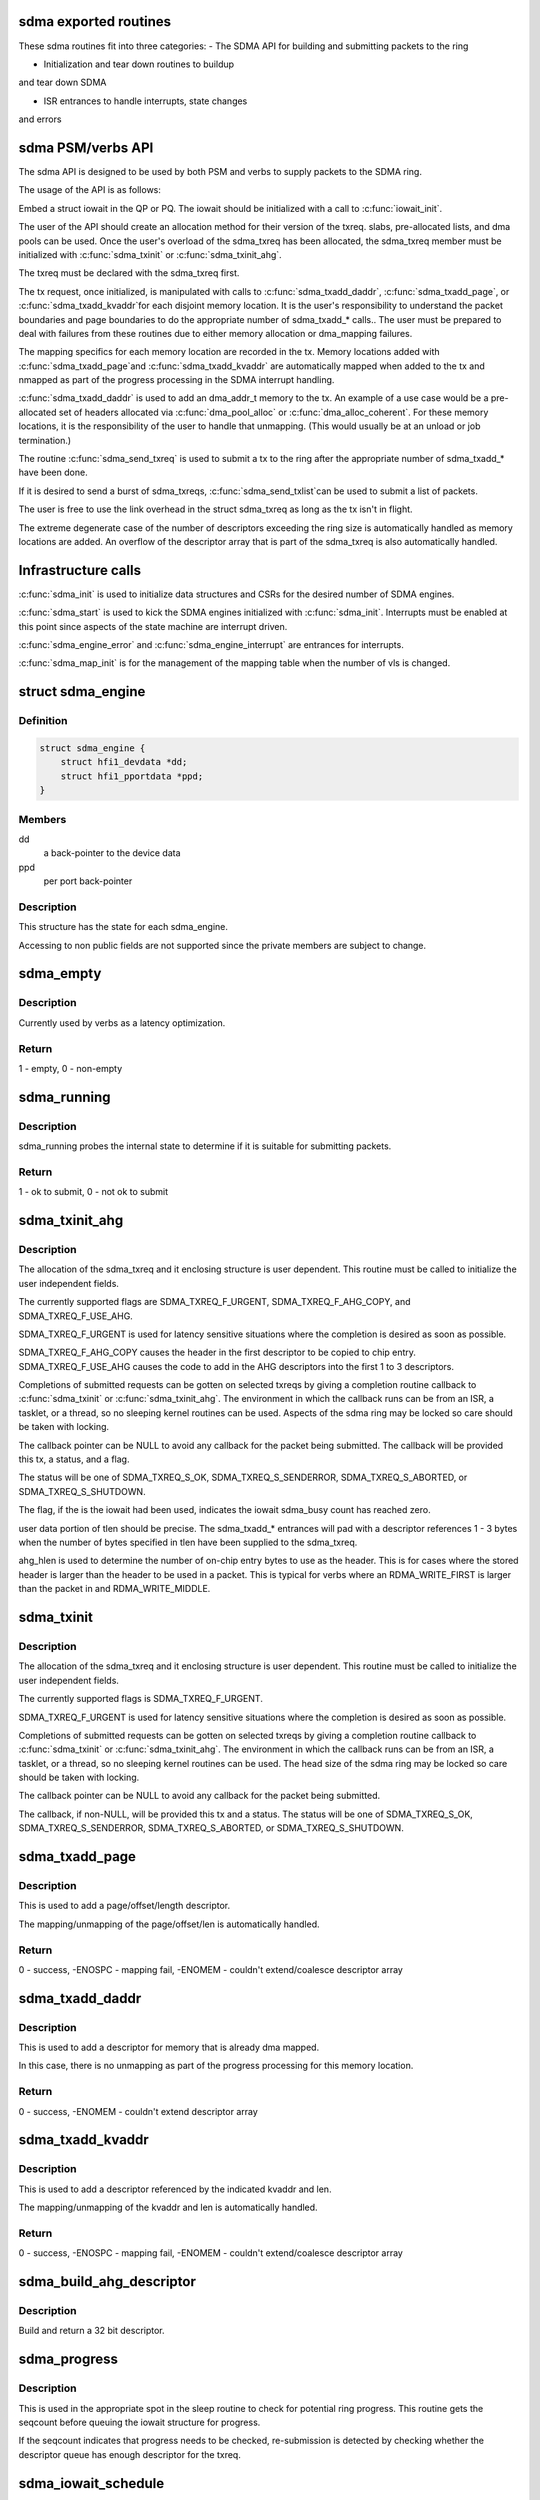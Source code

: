 .. -*- coding: utf-8; mode: rst -*-
.. src-file: drivers/infiniband/hw/hfi1/sdma.h

.. _`sdma-exported-routines`:

sdma exported routines
======================

These sdma routines fit into three categories:
- The SDMA API for building and submitting packets
to the ring

- Initialization and tear down routines to buildup
and tear down SDMA

- ISR entrances to handle interrupts, state changes
and errors

.. _`sdma-psm-verbs-api`:

sdma PSM/verbs API
==================

The sdma API is designed to be used by both PSM
and verbs to supply packets to the SDMA ring.

The usage of the API is as follows:

Embed a struct iowait in the QP or
PQ.  The iowait should be initialized with a
call to \ :c:func:`iowait_init`\ .

The user of the API should create an allocation method
for their version of the txreq. slabs, pre-allocated lists,
and dma pools can be used.  Once the user's overload of
the sdma_txreq has been allocated, the sdma_txreq member
must be initialized with \ :c:func:`sdma_txinit`\  or \ :c:func:`sdma_txinit_ahg`\ .

The txreq must be declared with the sdma_txreq first.

The tx request, once initialized,  is manipulated with calls to
\ :c:func:`sdma_txadd_daddr`\ , \ :c:func:`sdma_txadd_page`\ , or \ :c:func:`sdma_txadd_kvaddr`\ 
for each disjoint memory location.  It is the user's responsibility
to understand the packet boundaries and page boundaries to do the
appropriate number of sdma_txadd\_\* calls..  The user
must be prepared to deal with failures from these routines due to
either memory allocation or dma_mapping failures.

The mapping specifics for each memory location are recorded
in the tx. Memory locations added with \ :c:func:`sdma_txadd_page`\ 
and \ :c:func:`sdma_txadd_kvaddr`\  are automatically mapped when added
to the tx and nmapped as part of the progress processing in the
SDMA interrupt handling.

\ :c:func:`sdma_txadd_daddr`\  is used to add an dma_addr_t memory to the
tx.   An example of a use case would be a pre-allocated
set of headers allocated via \ :c:func:`dma_pool_alloc`\  or
\ :c:func:`dma_alloc_coherent`\ .  For these memory locations, it
is the responsibility of the user to handle that unmapping.
(This would usually be at an unload or job termination.)

The routine \ :c:func:`sdma_send_txreq`\  is used to submit
a tx to the ring after the appropriate number of
sdma_txadd\_\* have been done.

If it is desired to send a burst of sdma_txreqs, \ :c:func:`sdma_send_txlist`\ 
can be used to submit a list of packets.

The user is free to use the link overhead in the struct sdma_txreq as
long as the tx isn't in flight.

The extreme degenerate case of the number of descriptors
exceeding the ring size is automatically handled as
memory locations are added.  An overflow of the descriptor
array that is part of the sdma_txreq is also automatically
handled.

.. _`infrastructure-calls`:

Infrastructure calls
====================

\ :c:func:`sdma_init`\  is used to initialize data structures and
CSRs for the desired number of SDMA engines.

\ :c:func:`sdma_start`\  is used to kick the SDMA engines initialized
with \ :c:func:`sdma_init`\ .   Interrupts must be enabled at this
point since aspects of the state machine are interrupt
driven.

\ :c:func:`sdma_engine_error`\  and \ :c:func:`sdma_engine_interrupt`\  are
entrances for interrupts.

\ :c:func:`sdma_map_init`\  is for the management of the mapping
table when the number of vls is changed.

.. _`sdma_engine`:

struct sdma_engine
==================

.. c:type:: struct sdma_engine

    Data pertaining to each SDMA engine.

.. _`sdma_engine.definition`:

Definition
----------

.. code-block:: c

    struct sdma_engine {
        struct hfi1_devdata *dd;
        struct hfi1_pportdata *ppd;
    }

.. _`sdma_engine.members`:

Members
-------

dd
    a back-pointer to the device data

ppd
    per port back-pointer

.. _`sdma_engine.description`:

Description
-----------

This structure has the state for each sdma_engine.

Accessing to non public fields are not supported
since the private members are subject to change.

.. _`sdma_empty`:

sdma_empty
==========

.. c:function:: int sdma_empty(struct sdma_engine *sde)

    idle engine test

    :param struct sdma_engine \*sde:
        *undescribed*

.. _`sdma_empty.description`:

Description
-----------

Currently used by verbs as a latency optimization.

.. _`sdma_empty.return`:

Return
------

1 - empty, 0 - non-empty

.. _`sdma_running`:

sdma_running
============

.. c:function:: int sdma_running(struct sdma_engine *engine)

    state suitability test

    :param struct sdma_engine \*engine:
        sdma engine

.. _`sdma_running.description`:

Description
-----------

sdma_running probes the internal state to determine if it is suitable
for submitting packets.

.. _`sdma_running.return`:

Return
------

1 - ok to submit, 0 - not ok to submit

.. _`sdma_txinit_ahg`:

sdma_txinit_ahg
===============

.. c:function:: int sdma_txinit_ahg(struct sdma_txreq *tx, u16 flags, u16 tlen, u8 ahg_entry, u8 num_ahg, u32 *ahg, u8 ahg_hlen, void (*cb)(struct sdma_txreq *, int))

    initialize an sdma_txreq struct with AHG

    :param struct sdma_txreq \*tx:
        tx request to initialize

    :param u16 flags:
        flags to key last descriptor additions

    :param u16 tlen:
        total packet length (pbc + headers + data)

    :param u8 ahg_entry:
        ahg entry to use  (0 - 31)

    :param u8 num_ahg:
        ahg descriptor for first descriptor (0 - 9)

    :param u32 \*ahg:
        array of AHG descriptors (up to 9 entries)

    :param u8 ahg_hlen:
        number of bytes from ASIC entry to use

    :param void (\*cb)(struct sdma_txreq \*, int):
        callback

.. _`sdma_txinit_ahg.description`:

Description
-----------

The allocation of the sdma_txreq and it enclosing structure is user
dependent.  This routine must be called to initialize the user independent
fields.

The currently supported flags are SDMA_TXREQ_F_URGENT,
SDMA_TXREQ_F_AHG_COPY, and SDMA_TXREQ_F_USE_AHG.

SDMA_TXREQ_F_URGENT is used for latency sensitive situations where the
completion is desired as soon as possible.

SDMA_TXREQ_F_AHG_COPY causes the header in the first descriptor to be
copied to chip entry. SDMA_TXREQ_F_USE_AHG causes the code to add in
the AHG descriptors into the first 1 to 3 descriptors.

Completions of submitted requests can be gotten on selected
txreqs by giving a completion routine callback to \ :c:func:`sdma_txinit`\  or
\ :c:func:`sdma_txinit_ahg`\ .  The environment in which the callback runs
can be from an ISR, a tasklet, or a thread, so no sleeping
kernel routines can be used.   Aspects of the sdma ring may
be locked so care should be taken with locking.

The callback pointer can be NULL to avoid any callback for the packet
being submitted. The callback will be provided this tx, a status, and a flag.

The status will be one of SDMA_TXREQ_S_OK, SDMA_TXREQ_S_SENDERROR,
SDMA_TXREQ_S_ABORTED, or SDMA_TXREQ_S_SHUTDOWN.

The flag, if the is the iowait had been used, indicates the iowait
sdma_busy count has reached zero.

user data portion of tlen should be precise.   The sdma_txadd\_\* entrances
will pad with a descriptor references 1 - 3 bytes when the number of bytes
specified in tlen have been supplied to the sdma_txreq.

ahg_hlen is used to determine the number of on-chip entry bytes to
use as the header.   This is for cases where the stored header is
larger than the header to be used in a packet.  This is typical
for verbs where an RDMA_WRITE_FIRST is larger than the packet in
and RDMA_WRITE_MIDDLE.

.. _`sdma_txinit`:

sdma_txinit
===========

.. c:function:: int sdma_txinit(struct sdma_txreq *tx, u16 flags, u16 tlen, void (*cb)(struct sdma_txreq *, int))

    initialize an sdma_txreq struct (no AHG)

    :param struct sdma_txreq \*tx:
        tx request to initialize

    :param u16 flags:
        flags to key last descriptor additions

    :param u16 tlen:
        total packet length (pbc + headers + data)

    :param void (\*cb)(struct sdma_txreq \*, int):
        callback pointer

.. _`sdma_txinit.description`:

Description
-----------

The allocation of the sdma_txreq and it enclosing structure is user
dependent.  This routine must be called to initialize the user
independent fields.

The currently supported flags is SDMA_TXREQ_F_URGENT.

SDMA_TXREQ_F_URGENT is used for latency sensitive situations where the
completion is desired as soon as possible.

Completions of submitted requests can be gotten on selected
txreqs by giving a completion routine callback to \ :c:func:`sdma_txinit`\  or
\ :c:func:`sdma_txinit_ahg`\ .  The environment in which the callback runs
can be from an ISR, a tasklet, or a thread, so no sleeping
kernel routines can be used.   The head size of the sdma ring may
be locked so care should be taken with locking.

The callback pointer can be NULL to avoid any callback for the packet
being submitted.

The callback, if non-NULL,  will be provided this tx and a status.  The
status will be one of SDMA_TXREQ_S_OK, SDMA_TXREQ_S_SENDERROR,
SDMA_TXREQ_S_ABORTED, or SDMA_TXREQ_S_SHUTDOWN.

.. _`sdma_txadd_page`:

sdma_txadd_page
===============

.. c:function:: int sdma_txadd_page(struct hfi1_devdata *dd, struct sdma_txreq *tx, struct page *page, unsigned long offset, u16 len)

    add a page to the sdma_txreq

    :param struct hfi1_devdata \*dd:
        the device to use for mapping

    :param struct sdma_txreq \*tx:
        tx request to which the page is added

    :param struct page \*page:
        page to map

    :param unsigned long offset:
        offset within the page

    :param u16 len:
        length in bytes

.. _`sdma_txadd_page.description`:

Description
-----------

This is used to add a page/offset/length descriptor.

The mapping/unmapping of the page/offset/len is automatically handled.

.. _`sdma_txadd_page.return`:

Return
------

0 - success, -ENOSPC - mapping fail, -ENOMEM - couldn't
extend/coalesce descriptor array

.. _`sdma_txadd_daddr`:

sdma_txadd_daddr
================

.. c:function:: int sdma_txadd_daddr(struct hfi1_devdata *dd, struct sdma_txreq *tx, dma_addr_t addr, u16 len)

    add a dma address to the sdma_txreq

    :param struct hfi1_devdata \*dd:
        the device to use for mapping

    :param struct sdma_txreq \*tx:
        sdma_txreq to which the page is added

    :param dma_addr_t addr:
        dma address mapped by caller

    :param u16 len:
        length in bytes

.. _`sdma_txadd_daddr.description`:

Description
-----------

This is used to add a descriptor for memory that is already dma mapped.

In this case, there is no unmapping as part of the progress processing for
this memory location.

.. _`sdma_txadd_daddr.return`:

Return
------

0 - success, -ENOMEM - couldn't extend descriptor array

.. _`sdma_txadd_kvaddr`:

sdma_txadd_kvaddr
=================

.. c:function:: int sdma_txadd_kvaddr(struct hfi1_devdata *dd, struct sdma_txreq *tx, void *kvaddr, u16 len)

    add a kernel virtual address to sdma_txreq

    :param struct hfi1_devdata \*dd:
        the device to use for mapping

    :param struct sdma_txreq \*tx:
        sdma_txreq to which the page is added

    :param void \*kvaddr:
        the kernel virtual address

    :param u16 len:
        length in bytes

.. _`sdma_txadd_kvaddr.description`:

Description
-----------

This is used to add a descriptor referenced by the indicated kvaddr and
len.

The mapping/unmapping of the kvaddr and len is automatically handled.

.. _`sdma_txadd_kvaddr.return`:

Return
------

0 - success, -ENOSPC - mapping fail, -ENOMEM - couldn't extend/coalesce
descriptor array

.. _`sdma_build_ahg_descriptor`:

sdma_build_ahg_descriptor
=========================

.. c:function:: u32 sdma_build_ahg_descriptor(u16 data, u8 dwindex, u8 startbit, u8 bits)

    build ahg descriptor \ ``data``\  \ ``dwindex``\  \ ``startbit``\  \ ``bits``\ 

    :param u16 data:
        *undescribed*

    :param u8 dwindex:
        *undescribed*

    :param u8 startbit:
        *undescribed*

    :param u8 bits:
        *undescribed*

.. _`sdma_build_ahg_descriptor.description`:

Description
-----------

Build and return a 32 bit descriptor.

.. _`sdma_progress`:

sdma_progress
=============

.. c:function:: unsigned sdma_progress(struct sdma_engine *sde, unsigned seq, struct sdma_txreq *tx)

    use seq number of detect head progress

    :param struct sdma_engine \*sde:
        sdma_engine to check

    :param unsigned seq:
        base seq count

    :param struct sdma_txreq \*tx:
        txreq for which we need to check descriptor availability

.. _`sdma_progress.description`:

Description
-----------

This is used in the appropriate spot in the sleep routine
to check for potential ring progress.  This routine gets the
seqcount before queuing the iowait structure for progress.

If the seqcount indicates that progress needs to be checked,
re-submission is detected by checking whether the descriptor
queue has enough descriptor for the txreq.

.. _`sdma_iowait_schedule`:

sdma_iowait_schedule
====================

.. c:function:: void sdma_iowait_schedule(struct sdma_engine *sde, struct iowait *wait)

    initialize wait structure

    :param struct sdma_engine \*sde:
        sdma_engine to schedule

    :param struct iowait \*wait:
        wait struct to schedule

.. _`sdma_iowait_schedule.description`:

Description
-----------

This function initializes the iowait
structure embedded in the QP or PQ.

.. _`sdma_map_elem`:

struct sdma_map_elem
====================

.. c:type:: struct sdma_map_elem

    mapping for a vl \ ``mask``\  - selector mask \ ``sde``\  - array of engines for this vl

.. _`sdma_map_elem.definition`:

Definition
----------

.. code-block:: c

    struct sdma_map_elem {
        u32 mask;
        struct sdma_engine *sde[0];
    }

.. _`sdma_map_elem.members`:

Members
-------

mask
    *undescribed*

sde
    *undescribed*

.. _`sdma_map_elem.description`:

Description
-----------

The mask is used to "mod" the selector
to produce index into the trailing
array of sdes.

.. _`sdma_vl_map`:

struct sdma_vl_map
==================

.. c:type:: struct sdma_vl_map

    mapping for a vl \ ``engine_to_vl``\  - map of an engine to a vl \ ``list``\  - rcu head for free callback \ ``mask``\  - vl mask to "mod" the vl to produce an index to map array \ ``actual_vls``\  - number of vls \ ``vls``\  - number of vls rounded to next power of 2 \ ``map``\  - array of sdma_map_elem entries

.. _`sdma_vl_map.definition`:

Definition
----------

.. code-block:: c

    struct sdma_vl_map {
        s8 engine_to_vl[TXE_NUM_SDMA_ENGINES];
        struct rcu_head list;
        u32 mask;
        u8 actual_vls;
        u8 vls;
        struct sdma_map_elem *map[0];
    }

.. _`sdma_vl_map.members`:

Members
-------

engine_to_vl
    *undescribed*

list
    *undescribed*

mask
    *undescribed*

actual_vls
    *undescribed*

vls
    *undescribed*

map
    *undescribed*

.. _`sdma_vl_map.description`:

Description
-----------

This is the parent mapping structure.  The trailing
members of the struct point to sdma_map_elem entries, which
in turn point to an array of sde's for that vl.

.. _`sdma_engine_progress_schedule`:

sdma_engine_progress_schedule
=============================

.. c:function:: void sdma_engine_progress_schedule(struct sdma_engine *sde)

    schedule progress on engine

    :param struct sdma_engine \*sde:
        sdma_engine to schedule progress

.. _`sdma_engine_progress_schedule.description`:

Description
-----------

This is the fast path.

.. This file was automatic generated / don't edit.

